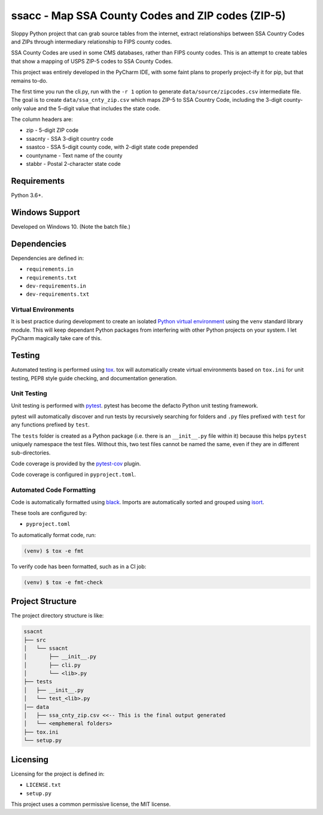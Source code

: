 ssacc - Map SSA County Codes and ZIP codes (ZIP-5)
==================================================

.. image:: https://travis-ci.com/tomwillis608/ssacc.svg?branch=main
    :target: https://travis-ci.com/tomwillis608/ssacc

Sloppy Python project that can grab source tables from the internet, extract relationships between
SSA Country Codes and ZIPs through intermediary relationship to FIPS county codes.

SSA County Codes are used in some CMS databases, rather than FIPS county codes. This is an
attempt to create tables that show a mapping of USPS ZIP-5 codes to SSA County Codes.

This project was entirely developed in the PyCharm IDE, with some faint plans to properly project-ify
it for pip, but that remains to-do.

The first time you run the cli.py, run with the ``-r 1`` option to generate ``data/source/zipcodes.csv``
intermediate file. The goal is to create ``data/ssa_cnty_zip.csv`` which maps ZIP-5 to SSA Country Code, including the
3-digit county-only value and the 5-digit value that includes the state code.

The column headers are:

- zip - 5-digit ZIP code
- ssacnty - SSA 3-digit country code
- ssastco - SSA 5-digit county code, with 2-digit state code prepended
- countyname - Text name of the county
- stabbr - Postal 2-character state code

Requirements
------------

Python 3.6+.


Windows Support
---------------

Developed on Windows 10. (Note the batch file.)

Dependencies
------------

Dependencies are defined in:

- ``requirements.in``

- ``requirements.txt``

- ``dev-requirements.in``

- ``dev-requirements.txt``

Virtual Environments
^^^^^^^^^^^^^^^^^^^^

It is best practice during development to create an isolated
`Python virtual environment <https://docs.python.org/3/library/venv.html>`_ using the
``venv`` standard library module. This will keep dependant Python packages from interfering
with other Python projects on your system. I let PyCharm magically take care of this.

Testing
-------

Automated testing is performed using `tox <https://tox.readthedocs.io/en/latest/index.html>`_.
tox will automatically create virtual environments based on ``tox.ini`` for unit testing,
PEP8 style guide checking, and documentation generation.


Unit Testing
^^^^^^^^^^^^

Unit testing is performed with `pytest <https://pytest.org/>`_. pytest has become the defacto
Python unit testing framework.

pytest will automatically discover and run tests by recursively searching for folders and ``.py``
files prefixed with ``test`` for any functions prefixed by ``test``.

The ``tests`` folder is created as a Python package (i.e. there is an ``__init__.py`` file
within it) because this helps ``pytest`` uniquely namespace the test files. Without this,
two test files cannot be named the same, even if they are in different sub-directories.

Code coverage is provided by the `pytest-cov <https://pytest-cov.readthedocs.io/en/latest/>`_
plugin.

Code coverage is configured in ``pyproject.toml``.


Automated Code Formatting
^^^^^^^^^^^^^^^^^^^^^^^^^

Code is automatically formatted using `black <https://github.com/psf/black>`_. Imports are
automatically sorted and grouped using `isort <https://github.com/timothycrosley/isort/>`_.

These tools are configured by:

- ``pyproject.toml``

To automatically format code, run:

.. code-block:: terminal

    (venv) $ tox -e fmt

To verify code has been formatted, such as in a CI job:

.. code-block:: terminal

    (venv) $ tox -e fmt-check

Project Structure
-----------------

The project directory structure is like:

.. code-block::

    ssacnt
    ├── src
    │   └── ssacnt
    │       ├── __init__.py
    │       ├── cli.py
    │       └── <lib>.py
    ├── tests
    │   ├── __init__.py
    │   └── test_<lib>.py
    │── data
    │   ├── ssa_cnty_zip.csv <<-- This is the final output generated
    │   └── <emphemeral folders>
    ├── tox.ini
    └── setup.py

Licensing
---------

Licensing for the project is defined in:

- ``LICENSE.txt``

- ``setup.py``

This project uses a common permissive license, the MIT license.

